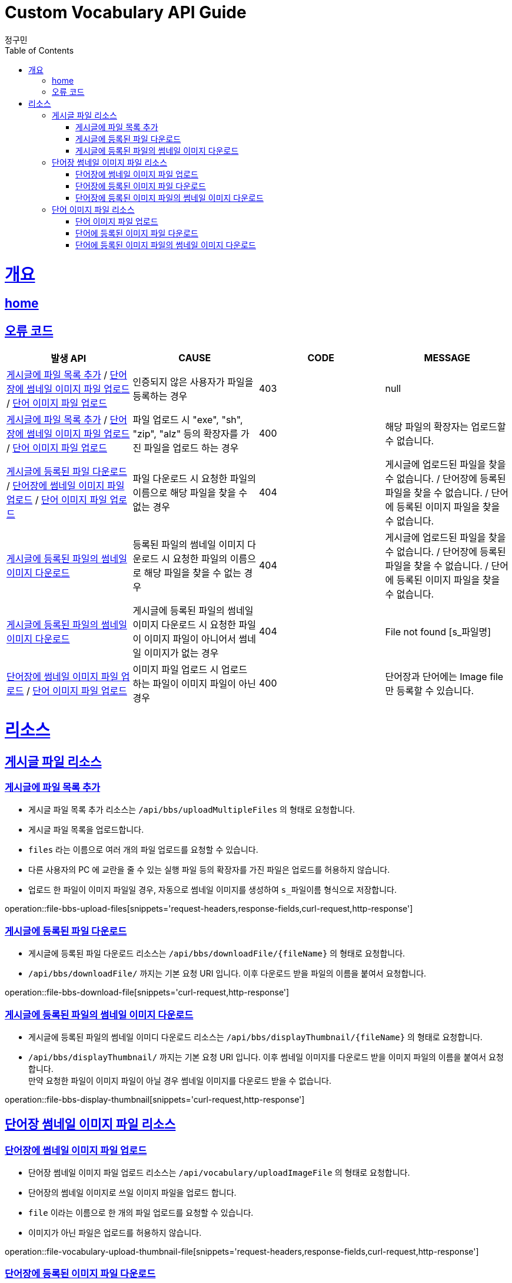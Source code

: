 = Custom Vocabulary API Guide
정구민;
:doctype: book
:icons: font
:source-highlighter: highlightjs
:toc: left
:toclevels: 4
:sectlinks:
:operation-curl-request-title: Example request
:operation-http-response-title: Example response
:docinfo: shared-head

[[overview]]
= 개요
== link:/docs/index.html[home]
== 오류 코드
|===
| 발생 API | CAUSE | CODE | MESSAGE

| <<resources-file-bbs-upload-files>> / <<resources-file-vocabulary-upload-thumbnail-file>> / <<resources-file-word-upload-image-file>>
| 인증되지 않은 사용자가 파일을 등록하는 경우
| 403
| null

| <<resources-file-bbs-upload-files>> / <<resources-file-vocabulary-upload-thumbnail-file>> / <<resources-file-word-upload-image-file>>
| 파일 업로드 시 "exe", "sh", "zip", "alz" 등의 확장자를 가진 파일을 업로드 하는 경우
| 400
| 해당 파일의 확장자는 업로드할 수 없습니다.

| <<resources-file-bbs-download-file>> / <<resources-file-vocabulary-upload-thumbnail-file>> / <<resources-file-word-upload-image-file>>
| 파일 다운로드 시 요청한 파일의 이름으로 해당 파일을 찾을 수 없는 경우
| 404
| 게시글에 업로드된 파일을 찾을 수 없습니다.  /   단어장에 등록된 파일을 찾을 수 없습니다. / 단어에 등록된 이미지 파일을 찾을 수 없습니다.

| <<resources-file-bbs-display-thumbnail>>
| 등록된 파일의 썸네일 이미지 다운로드 시 요청한 파일의 이름으로 해당 파일을 찾을 수 없는 경우
| 404
| 게시글에 업로드된 파일을 찾을 수 없습니다.  /   단어장에 등록된 파일을 찾을 수 없습니다. / 단어에 등록된 이미지 파일을 찾을 수 없습니다.

| <<resources-file-bbs-display-thumbnail>>
| 게시글에 등록된 파일의 썸네일 이미지 다운로드 시 요청한 파일이 이미지 파일이 아니어서 썸네일 이미지가 없는 경우
| 404
| File not found [s_파일명]

| <<resources-file-vocabulary-upload-thumbnail-file>> / <<resources-file-word-upload-image-file>>
| 이미지 파일 업로드 시 업로드 하는 파일이 이미지 파일이 아닌 경우
| 400
| 단어장과 단어에는 Image file 만 등록할 수 있습니다.



|===

[[resources]]
= 리소스

[[resources-file-bbs]]
== 게시글 파일 리소스

[[resources-file-bbs-upload-files]]
=== 게시글에 파일 목록 추가

- 게시글 파일 목록 추가 리소스는 `/api/bbs/uploadMultipleFiles` 의 형태로 요청합니다.
- 게시글 파일 목록을 업로드합니다.
- `files` 라는 이름으로 여러 개의 파일 업로드를 요청할 수 있습니다.
- 다른 사용자의 PC 에 교란을 줄 수 있는 실행 파일 등의 확장자를 가진 파일은 업로드를 허용하지 않습니다.
- 업로드 한 파일이 이미지 파일일 경우, 자동으로 썸네일 이미지를 생성하여 `s_파일이름` 형식으로 저장합니다.

operation::file-bbs-upload-files[snippets='request-headers,response-fields,curl-request,http-response']

[[resources-file-bbs-download-file]]
=== 게시글에 등록된 파일 다운로드

- 게시글에 등록된 파일 다운로드 리소스는 `/api/bbs/downloadFile/{fileName}` 의 형태로 요청합니다.
- `/api/bbs/downloadFile/` 까지는 기본 요청 URI 입니다. 이후 다운로드 받을 파일의 이름을 붙여서 요청합니다.

operation::file-bbs-download-file[snippets='curl-request,http-response']

[[resources-file-bbs-display-thumbnail]]
=== 게시글에 등록된 파일의 썸네일 이미지 다운로드

- 게시글에 등록된 파일의 썸네일 이미디 다운로드 리소스는 `/api/bbs/displayThumbnail/{fileName}` 의 형태로 요청합니다.
- `/api/bbs/displayThumbnail/` 까지는 기본 요청 URI 입니다. 이후 썸네일 이미지를 다운로드 받을 이미지 파일의 이름을 붙여서 요청합니다. +
만약 요청한 파일이 이미지 파일이 아닐 경우 썸네일 이미지를 다운로드 받을 수 없습니다.

operation::file-bbs-display-thumbnail[snippets='curl-request,http-response']


[[resources-file-vocabulary]]
== 단어장 썸네일 이미지 파일 리소스

[[resources-file-vocabulary-upload-thumbnail-file]]
=== 단어장에 썸네일 이미지 파일 업로드

- 단어장 썸네일 이미지 파일 업로드 리소스는 `/api/vocabulary/uploadImageFile` 의 형태로 요청합니다.
- 단어장의 썸네일 이미지로 쓰일 이미지 파일을 업로드 합니다.
- `file` 이라는 이름으로 한 개의 파일 업로드를 요청할 수 있습니다.
- 이미지가 아닌 파일은 업로드를 허용하지 않습니다.

operation::file-vocabulary-upload-thumbnail-file[snippets='request-headers,response-fields,curl-request,http-response']

[[resources-file-vocabulary-download-thumbnail-file]]
=== 단어장에 등록된 이미지 파일 다운로드

- 단어장에 등록된 이미지 파일 다운로드 리소스는 `/api/vocabulary/downloadImageFile/{fileName}` 의 형태로 요청합니다.
- `/api/vocabulary/downloadImageFile/` 까지는 기본 요청 URI 입니다. 이후 다운로드 받을 파일의 이름을 붙여서 요청합니다.

operation::file-vocabulary-download-thumbnail-file[snippets='curl-request,http-response']

[[resources-file-vocabulary-display-thumbnail]]
=== 단어장에 등록된 이미지 파일의 썸네일 이미지 다운로드

- 단어장에 등록된 이미지 파일의 썸네일 이미지 다운로드 리소스는 `/api/vocabulary/displayThumbnail/{fileName}` 의 형태로 요청합니다.
`/api/vocabulary/displayThumbnail/` 까지는 기본 요청 URI 입니다. 이후 다운로드 받을 파일의 이름을 붙여서 요청합니다.

operation::file-vocabulary-display-thumbnail[snippets='curl-request,http-response']



[[resources-file-word]]
== 단어 이미지 파일 리소스

[[resources-file-word-upload-image-file]]
=== 단어 이미지 파일 업로드

- 단어 이미지 파일 업로드 리소스는 `/api/vocabulary/word/uploadImageFile` 의 형태로 요청합니다.
- 단어의 이미지로 쓰일 이미지 파일을 업로드 합니다.
- `file` 이라는 이름으로 한 개의 파일 업로드를 요청할 수 있습니다.
- 이미지가 아닌 파일은 업로드를 허용하지 않습니다.

operation::file-word-upload-image-file[snippets='request-headers,response-fields,curl-request,http-response']

[[resources-file-word-download-image-file]]
=== 단어에 등록된 이미지 파일 다운로드

- 단어에 등록된 이미지 파일 다운로드 리소스는 `/api/vocabulary/word/downloadImageFile/{fileName}` 의 형태로 요청합니다.
- `/api/vocabulary/word/downloadImageFile/` 까지는 기본 요청 URI 입니다. 이후 다운로드 받을 파일의 이름을 붙여서 요청합니다.

operation::file-word-download-image-file[snippets='curl-request,http-response']

[[resources-file-word-display-thumbnail]]
=== 단어에 등록된 이미지 파일의 썸네일 이미지 다운로드

- 단어에 등록된 이미지 파일의 썸네일 이미지 다운로드 리소스는 `/api/vocabulary/word/displayThumbnail/{fileName}` 의 형태로 요청합니다.
- `/api/vocabulary/word/displayThumbnail/` 까지는 기본 요청 URI 입니다. 이후 다운로드 받을 파일의 이름을 붙여서 요청합니다.

operation::file-word-display-thumbnail[snippets='curl-request,http-response']
